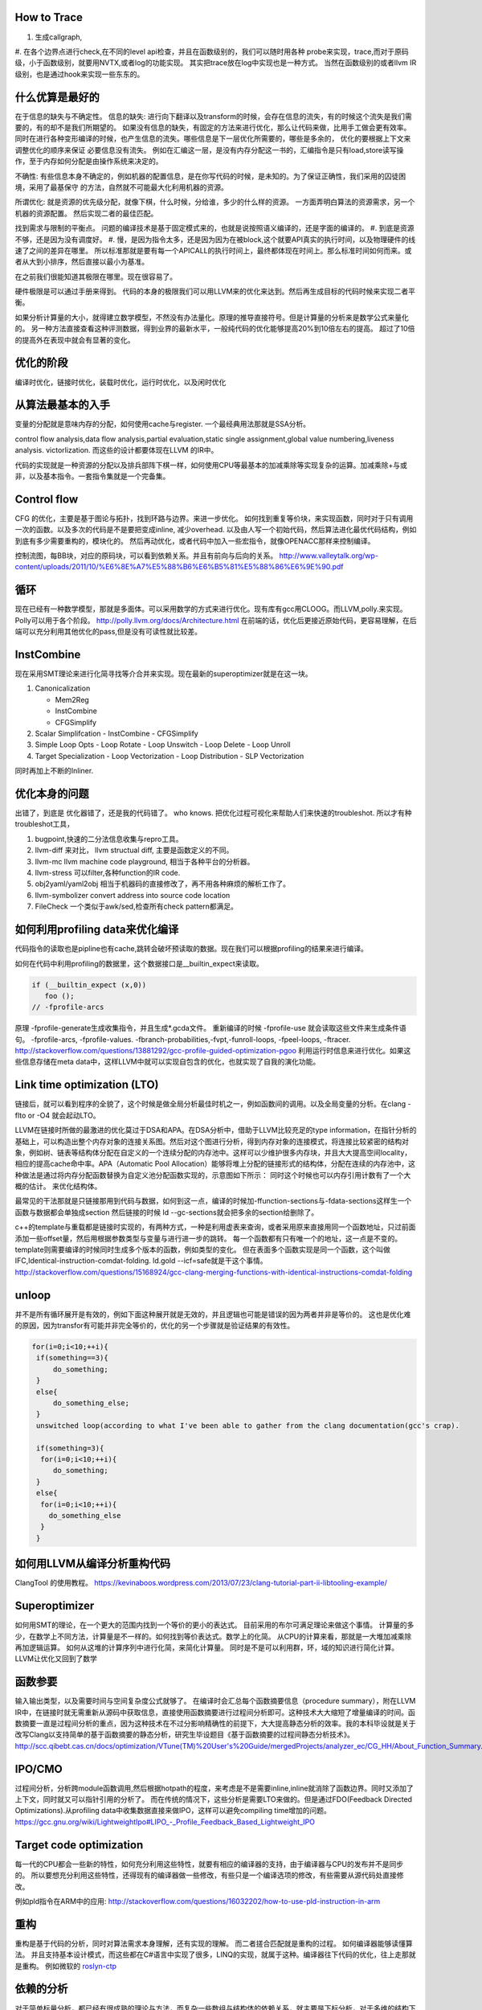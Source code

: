 How to Trace
============

#. 生成callgraph,
#. 在各个边界点进行check,在不同的level api检查，并且在函数级别的，我们可以随时用各种 probe来实现，trace,而对于原码级，小于函数级别，就要用NVTX,或者log的功能实现。 其实把trace放在log中实现也是一种方式。
当然在函数级别的或者llvm IR级别，也是通过hook来实现一些东东的。

什么优算是最好的
================

在于信息的缺失与不确定性。
信息的缺失: 进行向下翻译以及transform的时候，会存在信息的流失，有的时候这个流失是我们需要的，有的却不是我们所期望的。
如果没有信息的缺失，有固定的方法来进行优化，那么让代码来做，比用手工做会更有效率。
同时在进行各种变形编译的时候，也产生信息的流失。哪些信息是下一层优化所需要的，哪些是多余的， 优化的要根据上下文来调整优化的顺序来保证
必要信息没有流失。  例如在汇编这一层，是没有内存分配这一书的，汇编指令是只有load,store读写操作，至于内存如何分配是由操作系统来决定的。

不确性:  有些信息本身不确定的，例如机器的配置信息，是在你写代码的时候，是未知的。为了保证正确性，我们采用的囚徒困境，采用了最基保守
的方法，自然就不可能最大化利用机器的资源。

所谓优化: 就是资源的优先级分配，就像下棋，什么时候，分给谁，多少的什么样的资源。 
一方面弄明白算法的资源需求，另一个机器的资源配置。 然后实现二者的最佳匹配。

找到需求与限制的平衡点。
问题的编译技术是基于固定模式来的，也就是说按照语义编译的，还是字面的编译的。
#. 到底是资源不够，还是因为没有调度好。
#. 慢，是因为指令太多，还是因为因为在被block,这个就要API真实的执行时间，以及物理硬件的线速了之间的差异在哪里。
所以标准那就是要有每一个APICALL的执行时间上，最终都体现在时间上。那么标准时间如何而来。或者从大到小排序，然后直接以最小为基准。

在之前我们很能知道其极限在哪里。现在很容易了。

硬件极限是可以通过手册来得到。 代码的本身的极限我们可以用LLVM来的优化来达到。然后再生成目标的代码时候来实现二者平衡。


如果分析计算量的大小，就得建立数学模型，不然没有办法量化。原理的推导直接符号。但是计算量的分析来是数学公式来量化的。
另一种方法直接查看这种评测数据，得到业界的最新水平，一般纯代码的优化能够提高20%到10倍左右的提高。 超过了10倍的提高外在表现中就会有显著的变化。


优化的阶段
==========

编译时优化，链接时优化，装载时优化，运行时优化，以及闲时优化


从算法最基本的入手
==================

变量的分配就是意味内存的分配，如何使用cache与register. 一个最经典用法那就是SSA分析。

control flow analysis,data flow analysis,partial evaluation,static single assignment,global value numbering,liveness analysis.
victorlization. 
而这些的设计都要体现在LLVM 的IR中。


代码的实现就是一种资源的分配以及排兵部阵下棋一样，如何使用CPU等最基本的加减乘除等实现复杂的运算。加减乘除+与或非，以及基本指令。一套指令集就是一个完备集。

Control flow 
============

CFG 的优化，主要是基于图论与拓扑，找到环路与边界。来进一步优化。 
如何找到重复等价块，来实现函数，同时对于只有调用一次的函数。以及多次的代码是不是要把变成inline, 减少overhead. 以及由人写一个初始代码，然后算法进化最优代码结构，例如到底有多少需要重构的，模块化的。 然后再动优化，或者代码中加入一些宏指令，就像OPENACC那样来控制编译。

控制流图，每BB块，对应的原码块，可以看到依赖关系。并且有前向与后向的关系。
http://www.valleytalk.org/wp-content/uploads/2011/10/%E6%8E%A7%E5%88%B6%E6%B5%81%E5%88%86%E6%9E%90.pdf

循环
====

现在已经有一种数学模型，那就是多面体。可以采用数学的方式来进行优化。现有库有gcc用CLOOG。而LLVM,polly.来实现。
Polly可以用于各个阶段。 http://polly.llvm.org/docs/Architecture.html
在前端的话，优化后更接近原始代码，更容易理解，在后端可以充分利用其他优化的pass,但是没有可读性就比较差。


InstCombine
============

现在采用SMT理论来进行化简寻找等介合并来实现。现在最新的superoptimizer就是在这一块。

.. graphviz:: 

   digraph OPT {
      Canonicalization -> Simplification->Loop_Opts->inliner->Simplifcation;
   }

#. Canonicalization

   - Mem2Reg
   - InstCombine
   - CFGSimplify

#. Scalar Simplifcation
   - InstCombine
   - CFGSimplify

#. Simple Loop Opts
   - Loop Rotate
   - Loop Unswitch
   - Loop Delete
   - Loop Unroll

#. Target Specialization
   - Loop Vectorization
   - Loop Distribution
   - SLP  Vectorization

同时再加上不断的Inliner.

优化本身的问题
==============

出错了，到底是 优化器错了，还是我的代码错了。 who knows.  把优化过程可视化来帮助人们来快速的troubleshot.
所以才有种troubleshot工具，

#. bugpoint,快速的二分法信息收集与repro工具。
#. llvm-diff 来对比， llvm structual diff, 主要是函数定义的不同。
#. llvm-mc    llvm machine code playground, 相当于各种平台的分析器。 
#. llvm-stress 可以filter,各种function的IR code. 
#. obj2yaml/yaml2obj 相当于机器码的直接修改了，再不用各种麻烦的解析工作了。
#. llvm-symbolizer convert address into source code location
#. FileCheck 一个类似于awk/sed,检查所有check pattern都满足。

如何利用profiling data来优化编译
================================

代码指令的读取也是pipline也有cache,跳转会破坏预读取的数据。现在我们可以根据profiling的结果来进行编译。

如何在代码中利用profiling的数据里，这个数据接口是__builtin_expect来读取。

.. code-block:: bash

   if (__builtin_expect (x,0))
      foo ();
   // -fprofile-arcs


原理 -fprofile-generate生成收集指令，并且生成*.gcda文件。 重新编译的时候 -fprofile-use 就会读取这些文件来生成条件语句。
-fprofile-arcs, -fprofile-values.  -fbranch-probabilities,-fvpt,-funroll-loops, -fpeel-loops, -ftracer. 
http://stackoverflow.com/questions/13881292/gcc-profile-guided-optimization-pgoo
利用运行时信息来进行优化。如果这些信息存储在meta data中，这样LLVM中就可以实现自包含的优化，也就实现了自我的演化功能。

Link time optimization (LTO)
============================

链接后，就可以看到程序的全貌了，这个时候是做全局分析最佳时机之一，例如函数间的调用。以及全局变量的分析。在clang -flto or -O4 就会起动LTO。

LLVM在链接时所做的最激进的优化莫过于DSA和APA。在DSA分析中，借助于LLVM比较充足的type information，在指针分析的基础上，可以构造出整个内存对象的连接关系图。然后对这个图进行分析，得到内存对象的连接模式，将连接比较紧密的结构对象，例如树、链表等结构体分配在自定义的一个连续分配的内存池中。这样可以少维护很多内存块，并且大大提高空间locality，相应的提高cache命中率。APA（Automatic Pool Allocation）能够将堆上分配的链接形式的结构体，分配在连续的内存池中，这种做法是通过将内存分配函数替换为自定义池分配函数实现的，示意图如下所示：
同时这个时候也可以内存引用计数有了一个大概的估计。 来优化结构体。

最常见的干法那就是只链接那用到代码与数据，如何到这一点，编译的时候加-ffunction-sections与-fdata-sections这样生一个函数与数据都会单独成section 然后链接的时候 ld --gc-sections就会把多余的section给删除了。

c++的template与重载都是链接时实现的，有两种方式，一种是利用虚表来查询，或者采用原来直接用同一个函数地址，只过前面添加一些offset量，然后用根据参数类型与变量与进行进一步的跳转。 每一个函数都有只有唯一个的地址，这一点是不变的。 template则需要编译的时候同时生成多个版本的函数，例如类型的变化。 但在表面多个函数实现是同一个函数，这个叫做IFC,Identical-instruction-comdat-folding.  ld.gold --icf=safe就是干这个事情。
http://stackoverflow.com/questions/15168924/gcc-clang-merging-functions-with-identical-instructions-comdat-folding



unloop
======

并不是所有循环展开是有效的，例如下面这种展开就是无效的，并且逻辑也可能是错误的因为两者并非是等价的。 这也是优化难的原因，因为transfor有可能并非完全等价的，优化的另一个步骤就是验证结果的有效性。

.. code-block:: c
   
   for(i=0;i<10;++i){
    if(something==3){
        do_something;
    }
    else{
        do_something_else;
    }
    unswitched loop(according to what I've been able to gather from the clang documentation(gcc's crap).
    
    if(something=3){
     for(i=0;i<10;++i){
        do_something;
    }
    else{
     for(i=0;i<10;++i){
       do_something_else
     }
    }



如何用LLVM从编译分析重构代码
============================

ClangTool 的使用教程。
https://kevinaboos.wordpress.com/2013/07/23/clang-tutorial-part-ii-libtooling-example/

Superoptimizer
==============

如何用SMT的理论，在一个更大的范围内找到一个等价的更小的表达式。 目前采用的布尔可满足理论来做这个事情。
计算量的多少，在数学上不同方法，计算量是不一样的。如何找到等价表达式。数学上的化简。
从CPU的计算来看，那就是一大堆加减乘除再加逻辑运算。
如何从这堆的计算序列中进行化简，来简化计算量。 
同时是不是可以利用群，环，域的知识进行简化计算。
LLVM让优化又回到了数学



函数参要
========

输入输出类型，以及需要时间与空间复杂度公式就够了。
在编译时会汇总每个函数摘要信息（procedure summary），附在LLVM IR中，在链接时就无需重新从源码中获取信息，直接使用函数摘要进行过程间分析即可。这种技术大大缩短了增量编译的时间。函数摘要一直是过程间分析的重点，因为这种技术在不过分影响精确性的前提下，大大提高静态分析的效率。我的本科毕设就是关于改写Clang以支持简单的基于函数摘要的静态分析，研究生毕设题目《基于函数摘要的过程间静态分析技术》。
http://scc.qibebt.cas.cn/docs/optimization/VTune(TM)%20User's%20Guide/mergedProjects/analyzer_ec/CG_HH/About_Function_Summary.htm




IPO/CMO
=======

过程间分析，分析跨module函数调用,然后根据hotpath的程度，来考虑是不是需要inline,inline就消除了函数边界。同时又添加了
上下文，同时就又可以指针引用的分析了。 而在传统的情况下，这些分析是需要LTO来做的。但是通过FDO(Feedback Directed Optimizations).从profiling data中收集数据直接来做IPO，这样可以避免compiling time增加的问题。 
https://gcc.gnu.org/wiki/LightweightIpo#LIPO_-_Profile_Feedback_Based_Lightweight_IPO


Target code optimization
========================

每一代的CPU都会一些新的特性，如何充分利用这些特性，就要有相应的编译器的支持，由于编译器与CPU的发布并不是同步的。
所以要想充分利用这些特性，还得现有的编译器做一些修改，有些只是一个编译选项的修改，有些需要从源代码处直接修改。

例如pld指令在ARM中的应用: http://stackoverflow.com/questions/16032202/how-to-use-pld-instruction-in-arm


重构
====

重构是基于代码的分析，同时对算法需求本身理解，还有实现的理解。 而二者搓合匹配就是重构的过程。 如何编译器能够读懂算法。
并且支持基本设计模式，而这些都在C#语言中实现了很多，LINQ的实现，就属于这种。编译器往下代码的优化，往上走那就是重构。
例如微软的 `roslyn-ctp <https://blogs.msdn.microsoft.com/visualstudio/2011/10/19/introducing-the-microsoft-roslyn-ctp/>`_ 

依赖的分析 
===========

对于简单标量分析，都已经有很成熟的理论与方法，而复杂一些数组与结构体的依赖关系，就主要是下标分析，对于多维的结构下标分析就成了确定一个线性方程在满足一组线性不等式约束下是否有整数解。
线性方程的变量是循环索引变量，不等式约束由循环界产生。 对于一维数组只有一个方程须要测试。
当测试多维数组时，如果一个下标的循环索引不出现在其他的下标中我们称为这个下标的状态是可分的。

数据依赖问题是整数线性规则问题，因为它不可能一般的有效的解决方案。 例如GCD测试。

指针指向分析
============

指针指向分析是静态分析工作的一个重要课题。 也是各项优化技术和程序分析工作的基础。关键是精确度与性能的关系。 关争是也是建立有向图，进行还路检测。主要是分析各种赋值操作。
http://www.jos.org.cn/ch/reader/create_pdf.aspx?file_no=4025

对于指针分析，然后建立自动建立pooling 来提高局部性。

Point Aalias Rule
=================

就是不同名字，但指的是同一块内存。这两个名字互称为alias.
并且对一段内存的使用频率如何统计出来，根据这个频率来进行内存结构的重新规划，从而最大化的利用寄存器与cache.
对于数组类型的分析主要是整数方程解来解决。而对于指针类型，比较随意，分析难度比较大。
目前大部分主要是采用基于类型分析，后台自己hook内存读写分配指令，自己来做进一步分析，最简单的那基于指令扫描，这样不管
控制流，例如循环与分析的情况。复杂就要考虑这些。 这个难点就在于算法复杂度很大，并且只有大的程序才需要这些优化。
找到一个算法复杂度很度，计算与精度是一对矛盾。 

同时根据内存的使用情况，来设计一个好的垃圾回收机制，目前编译器对这一块还是比较弱的，LLVM已经开始在这一方面改进了。
http://llvm.org/docs/GarbageCollection.html#gcroot, 例如常规引用计数等等方式都已经实现只需要实现gc strategy. 

对于这一块的研究，微软很多好的论文。
`Points-to Analysis in Almost Linear Time <http://www.cs.cornell.edu/courses/cs711/2005fa/papers/steensgaard-popl96.pdf>`_ 

多级的cache的分析
=================

每一级的cache的cost都是不一样的，如何根据cache的cost来自动进行内容的重排，要建立这样一个模型。例如circular queue,FIFO等等队列都是一种调度算法，效率如何是需要算法与物理模型之间的匹配，例如circule queue cache特别适合，多步之间临时数据的共享。

A Hybrid Circular Queue Method for Iterative Stencil Computations on GPUs
-------------------------------------------------------------------------

提出基于share memory与寄存器 circular queue,也就是异构的queue.
异构的queue不是简单的内容异构，还指实现介质异构。对于一维数组，主要是下标即指针分析。 而对于标量来说，那就是引用计算的分析。 而这些采用的是把数组分析转化为标量分析，从而设计出混合系统。
http://jcst.ict.ac.cn:8080/jcst/CN/10.1007/s11390-012-1206-3

Peephole的优化
==============

如何去除没有必要的代码，来减少代码的长度，这就是peephole. 分析基础就是basic block.
什么是 basicBlock,也就是程序的片断只有一个入口与一个出口。 一般是程序的入口，跳转指令后的地址，call指令的地址。
结束的标志:程序的结束 ，call指令， JMP跳转指令。http://blog.csdn.net/zwh37333/article/details/2498195

那就是不断的用长指令来代替的指令，这也就是所谓的超级优化，这个问题应该说用图论更加容易来解决.并且在代码选择阶段更具也可以用。
并且采用了离线存储的方式来进行。
